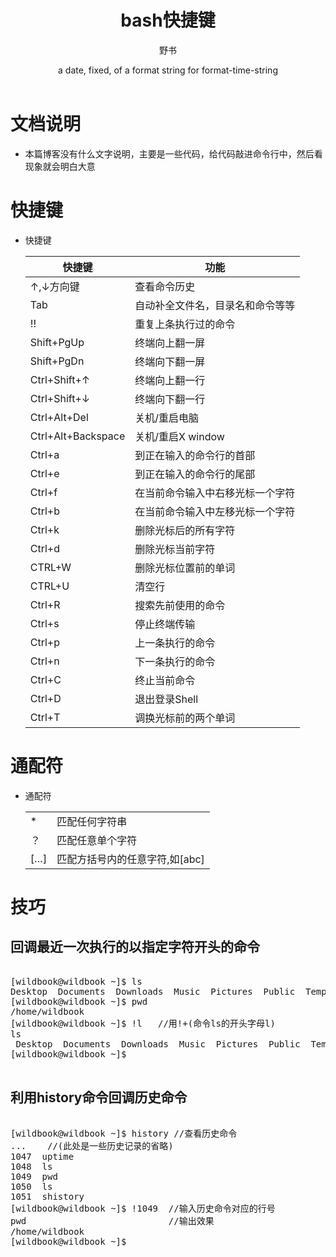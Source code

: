 #+TITLE: bash快捷键
#+AUTHOR:      野书
#+DATE:        a date, fixed, of a format string for format-time-string
#+EMAIL:       www762268@foxmail.com
#+DESCRIPTION: bash快捷键，操作技巧等
#+KEYWORDS:    bash,linux
* 文档说明
  + 本篇博客没有什么文字说明，主要是一些代码，给代码敲进命令行中，然后看现象就会明白大意
* 快捷键
  + 快捷键
    | 快捷键             | 功能                             |
    |--------------------+----------------------------------|
    | ↑,↓方向键          | 查看命令历史                     |
    | Tab                | 自动补全文件名，目录名和命令等等 |
    | !!                 | 重复上条执行过的命令             |
    | Shift+PgUp         | 终端向上翻一屏                   |
    | Shift+PgDn         | 终端向下翻一屏                   |
    | Ctrl+Shift+↑       | 终端向上翻一行                   |
    | Ctrl+Shift+↓       | 终端向下翻一行                   |
    | Ctrl+Alt+Del       | 关机/重启电脑                    |
    | Ctrl+Alt+Backspace | 关机/重启X window                |
    | Ctrl+a             | 到正在输入的命令行的首部         |
    | Ctrl+e             | 到正在输入的命令行的尾部         |
    | Ctrl+f             | 在当前命令输入中右移光标一个字符 |
    | Ctrl+b             | 在当前命令输入中左移光标一个字符 |
    | Ctrl+k             | 删除光标后的所有字符             |
    | Ctrl+d             | 删除光标当前字符                 |
    | CTRL+W             | 删除光标位置前的单词             |
    | CTRL+U             | 清空行                           |
    | Ctrl+R             | 搜索先前使用的命令               |
    | Ctrl+s             | 停止终端传输                     |
    | Ctrl+p             | 上一条执行的命令                 |
    | Ctrl+n             | 下一条执行的命令                 |
    | Ctrl+C             | 终止当前命令                     |
    | Ctrl+D             | 退出登录Shell                    |
    | Ctrl+T             | 调换光标前的两个单词             |
* 通配符
  + 通配符
    | *     | 匹配任何字符串                 |
    | ？    | 匹配任意单个字符               |
    | [...] | 匹配方括号内的任意字符,如[abc] |
* 技巧
** 回调最近一次执行的以指定字符开头的命令
   #+BEGIN_HTML
   <div class="cnblogs_Highlighter">
   <pre class="brush:cpp">

   [wildbook@wildbook ~]$ ls
   Desktop  Documents  Downloads  Music  Pictures  Public  Templates  Videos
   [wildbook@wildbook ~]$ pwd
   /home/wildbook
   [wildbook@wildbook ~]$ !l   //用!+(命令ls的开头字母l)
   ls
    Desktop  Documents  Downloads  Music  Pictures  Public  Templates  Videos
   [wildbook@wildbook ~]$

   </pre>
   </div>
   #+END_HTML
** 利用history命令回调历史命令
   #+BEGIN_HTML
   <div class="cnblogs_Highlighter">
   <pre class="brush:cpp">

   [wildbook@wildbook ~]$ history //查看历史命令
   ...    //(此处是一些历史记录的省略)
   1047  uptime
   1048  ls
   1049  pwd
   1050  ls
   1051  shistory
   [wildbook@wildbook ~]$ !1049  //输入历史命令对应的行号
   pwd                           //输出效果
   /home/wildbook
   [wildbook@wildbook ~]$

   </pre>
   </div>
   #+END_HTML
